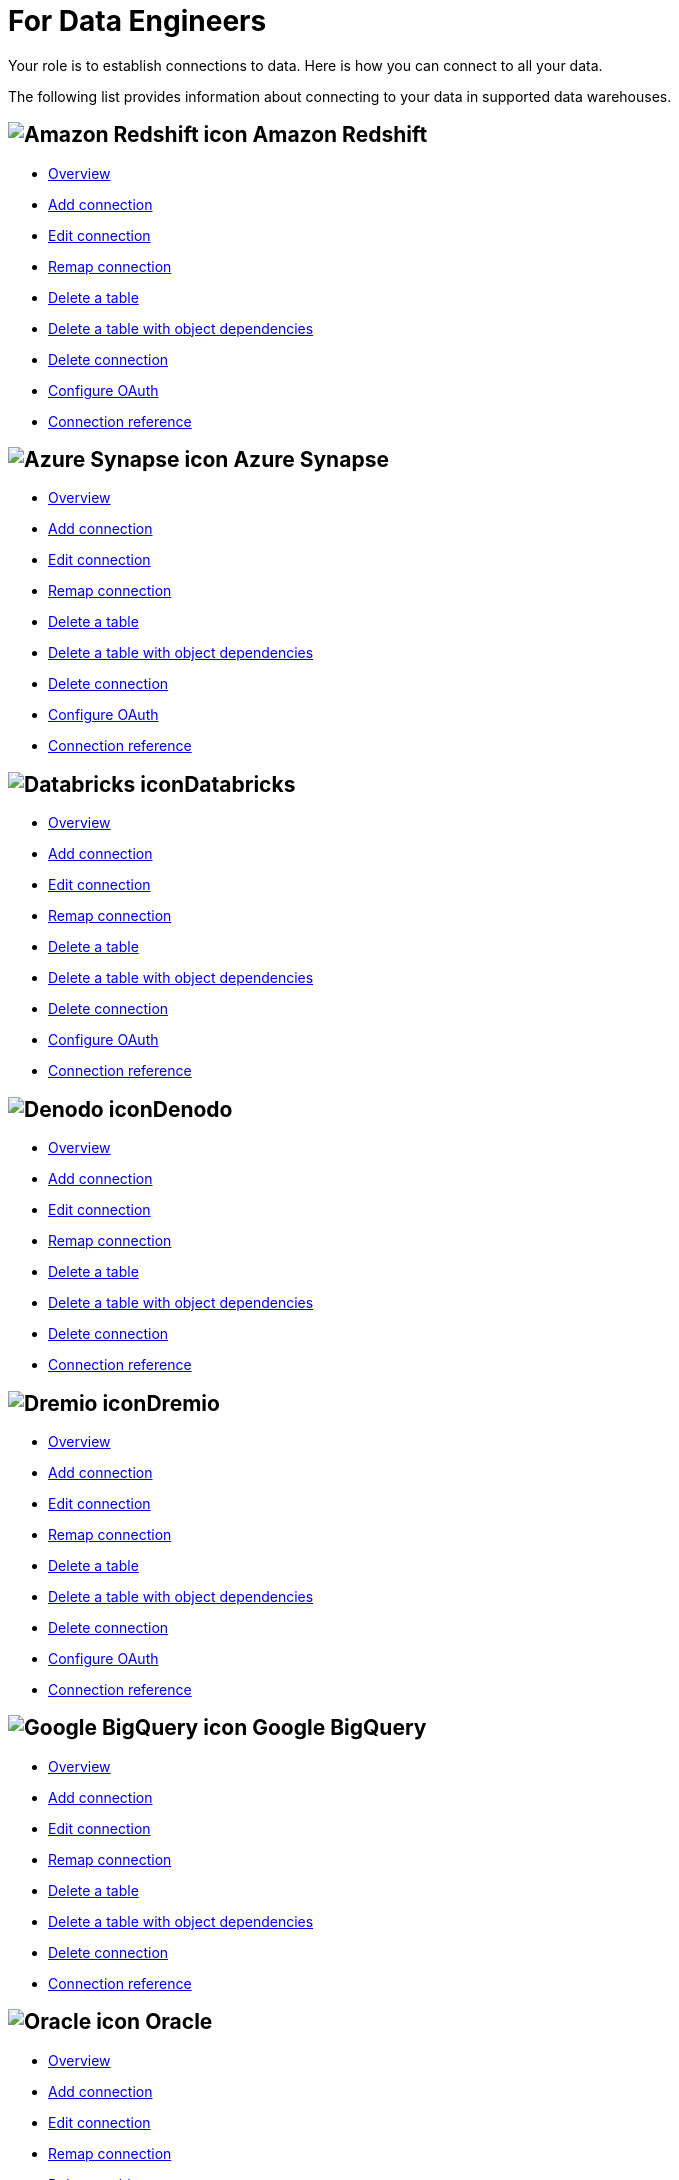 = For Data Engineers
:last_updated: 8/31/2022
:linkattrs:
:experimental:
:page-layout: default-cloud
:page-aliases: /admin/ts-cloud/data-engineer.adoc
:description: Your role is to establish connections to data. Here is how you can connect to all your data.

Your role is to establish connections to data. Here is how you can connect to all your data.

The following list provides information about connecting to your data in supported data warehouses.

== image:aws-icon.png[Amazon Redshift icon] Amazon Redshift

* xref:connections-redshift.adoc[Overview]
* xref:connections-redshift-add.adoc[Add connection]
* xref:connections-redshift-edit.adoc[Edit connection]
* xref:connections-redshift-remap.adoc[Remap connection]
* xref:connections-redshift-delete-table.adoc[Delete a table]
* xref:connections-redshift-delete-table-dependencies.adoc[Delete a table with object dependencies]
* xref:connections-redshift-delete.adoc[Delete connection]
* xref:connections-redshift-oauth.adoc[Configure OAuth]
* xref:connections-redshift-reference.adoc[Connection reference]

== image:azure-sql-data-warehouse-icon.png[Azure Synapse icon] Azure Synapse

* xref:connections-synapse.adoc[Overview]
* xref:connections-synapse-add.adoc[Add connection]
* xref:connections-synapse-edit.adoc[Edit connection]
* xref:connections-synapse-remap.adoc[Remap connection]
* xref:connections-synapse-delete-table.adoc[Delete a table]
* xref:connections-synapse-delete-table-dependencies.adoc[Delete a table with object dependencies]
* xref:connections-synapse-delete.adoc[Delete connection]
* xref:connections-synapse-oauth.adoc[Configure OAuth]
* xref:connections-synapse-reference.adoc[Connection reference]

== image:databricks.png[Databricks icon]Databricks

* xref:connections-databricks.adoc[Overview]
* xref:connections-databricks-add.adoc[Add connection]
* xref:connections-databricks-edit.adoc[Edit connection]
* xref:connections-databricks-remap.adoc[Remap connection]
* xref:connections-databricks-delete-table.adoc[Delete a table]
* xref:connections-databricks-delete-table-dependencies.adoc[Delete a table with object dependencies]
* xref:connections-databricks-delete.adoc[Delete connection]
* xref:connections-databricks-oauth.adoc[Configure OAuth]
* xref:connections-databricks-reference.adoc[Connection reference]

== image:denodo.png[Denodo icon]Denodo

* xref:connections-denodo.adoc[Overview]
* xref:connections-denodo-add.adoc[Add connection]
* xref:connections-denodo-edit.adoc[Edit connection]
* xref:connections-denodo-remap.adoc[Remap connection]
* xref:connections-denodo-delete-table.adoc[Delete a table]
* xref:connections-denodo-delete-table-dependencies.adoc[Delete a table with object dependencies]
* xref:connections-denodo-delete.adoc[Delete connection]
* xref:connections-denodo-reference.adoc[Connection reference]

== image:dremio.png[Dremio icon]Dremio

* xref:connections-dremio.adoc[Overview]
* xref:connections-dremio-add.adoc[Add connection]
* xref:connections-dremio-edit.adoc[Edit connection]
* xref:connections-dremio-remap.adoc[Remap connection]
* xref:connections-dremio-delete-table.adoc[Delete a table]
* xref:connections-dremio-delete-table-dependencies.adoc[Delete a table with object dependencies]
* xref:connections-dremio-delete.adoc[Delete connection]
* xref:connections-dremio-oauth.adoc[Configure OAuth]
* xref:connections-dremio-reference.adoc[Connection reference]

== image:gcp-big-query-icon.png[Google BigQuery icon] Google BigQuery

* xref:connections-gbq.adoc[Overview]
* xref:connections-gbq-add.adoc[Add connection]
* xref:connections-gbq-edit.adoc[Edit connection]
* xref:connections-gbq-remap.adoc[Remap connection]
* xref:connections-gbq-delete-table.adoc[Delete a table]
* xref:connections-gbq-delete-table-dependencies.adoc[Delete a table with object dependencies]
* xref:connections-gbq-delete.adoc[Delete connection]
* xref:connections-gbq-reference.adoc[Connection reference]


== image:logo-oracle.png[Oracle icon] Oracle

* xref:connections-adw.adoc[Overview]
* xref:connections-adw-add.adoc[Add connection]
* xref:connections-adw-edit.adoc[Edit connection]
* xref:connections-adw-remap.adoc[Remap connection]
* xref:connections-adw-delete-table.adoc[Delete a table]
* xref:connections-adw-delete-table-dependencies.adoc[Delete a table with object dependencies]
* xref:connections-adw-delete.adoc[Delete connection]
* xref:connections-adw-reference.adoc[Connection reference]

== image:logo-postgresql.png[PostgreSQL icon] PostgreSQL

* xref:connections-postgresql.adoc[Overview]
* xref:connections-postgresql-add.adoc[Add connection]
* xref:connections-postgresql-edit.adoc[Edit connection]
* xref:connections-postgresql-remap.adoc[Remap connection]
* xref:connections-postgresql-delete-table.adoc[Delete a table]
* xref:connections-postgresql-delete-table-dependencies.adoc[Delete a table with object dependencies]
* xref:connections-postgresql-delete.adoc[Delete connection]
* xref:connections-postgresql-reference.adoc[Connection reference]

== image:logo-presto.png[Presto icon] Presto

* xref:connections-presto.adoc[Overview]
* xref:connections-presto-add.adoc[Add connection]
* xref:connections-presto-edit.adoc[Edit connection]
* xref:connections-presto-remap.adoc[Remap connection]
* xref:connections-presto-delete-table.adoc[Delete a table]
* xref:connections-presto-delete-table-dependencies.adoc[Delete a table with object dependencies]
* xref:connections-presto-delete.adoc[Delete connection]
* xref:connections-presto-reference.adoc[Connection reference]

== image:hana.png[SAP HANA icon]

* xref:connections-hana.adoc[Overview]
* xref:connections-hana-add.adoc[Add connection]
* xref:connections-hana-edit.adoc[Edit connection]
* xref:connections-hana-remap.adoc[Remap connection]
* xref:connections-hana-delete-table.adoc[Delete a table]
* xref:connections-hana-delete-table-dependencies.adoc[Delete a table with object dependencies]
* xref:connections-hana-delete.adoc[Delete connection]
* xref:connections-hana-reference.adoc[Connection reference]

== image:snowflake-icon-sm.svg[Snowflake icon] Snowflake

* xref:connections-snowflake.adoc[Overview]
* xref:connections-snowflake-add.adoc[Add connection]
* xref:connections-snowflake-edit.adoc[Edit connection]
* xref:connections-snowflake-remap.adoc[Remap connection]
* xref:connections-snowflake-delete-table.adoc[Delete a table]
* xref:connections-snowflake-delete-table-dependencies.adoc[Delete a table with object dependencies]
* xref:connections-snowflake-delete.adoc[Delete connection]
* xref:connections-snowflake-oauth.adoc[Configure OAuth]
* xref:connections-snowflake-azure-ad-oauth.adoc[Configure Azure AD OAuth]
* xref:connections-snowflake-best.adoc[Best practices]
* xref:connections-snowflake-reference.adoc[Connection reference]

== image:sql-server-icon.png[SQL Server icon] SQL Server

* xref:connections-sql-server.adoc[Overview]
* xref:connections-sql-server-add.adoc[Add connection]
* xref:connections-sql-server-edit.adoc[Edit connection]
* xref:connections-sql-server-remap.adoc[Remap connection]
* xref:connections-sql-server-delete-table.adoc[Delete a table]
* xref:connections-sql-server-delete-table-dependencies.adoc[Delete a table with object dependencies]
* xref:connections-sql-server-delete.adoc[Delete connection]
* xref:connections-sql-server-reference.adoc[Connection reference]

== image:starburst.jpg[Starburst icon]Starburst

* xref:connections-starburst.adoc[Overview]
* xref:connections-starburst-add.adoc[Add connection]
* xref:connections-starburst-edit.adoc[Edit connection]
* xref:connections-starburst-remap.adoc[Remap connection]
* xref:connections-starburst-delete-table.adoc[Delete a table]
* xref:connections-starburst-delete-table-dependencies.adoc[Delete a table with object dependencies]
* xref:connections-starburst-delete.adoc[Delete connection]
* xref:connections-starburst-oauth.adoc[Configure OAuth]
* xref:connections-starburst-reference.adoc[Connection reference]

== image:teradata.png[Teradata icon]

* xref:connections-teradata.adoc[Overview]
* xref:connections-teradata-add.adoc[Add connection]
* xref:connections-teradata-edit.adoc[Edit connection]
* xref:connections-teradata-remap.adoc[Remap connection]
* xref:connections-teradata-delete-table.adoc[Delete a table]
* xref:connections-teradata-delete-table-dependencies.adoc[Delete a table with object dependencies]
* xref:connections-teradata-delete.adoc[Delete connection]
* xref:connections-teradata-reference.adoc[Connection reference]

== image:logo-trino.png[Trino icon]Trino

* xref:connections-trino.adoc[Overview]
* xref:connections-trino-add.adoc[Add connection]
* xref:connections-trino-edit.adoc[Edit connection]
* xref:connections-trino-remap.adoc[Remap connection]
* xref:connections-trino-delete-table.adoc[Delete a table]
* xref:connections-trino-delete-table-dependencies.adoc[Delete a table with object dependencies]
* xref:connections-trino-delete.adoc[Delete connection]
* xref:connections-trino-reference.adoc[Connection reference]
